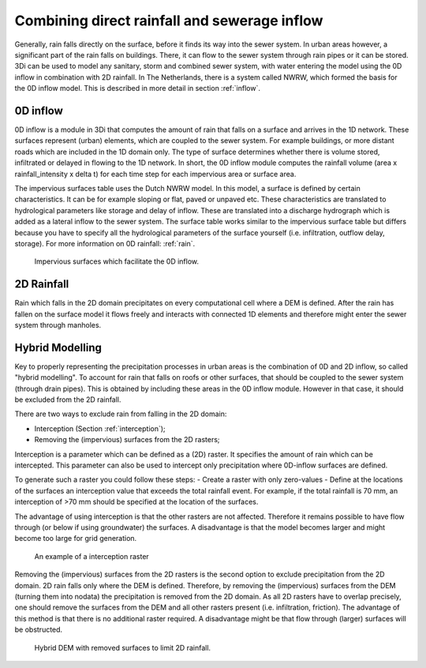 Combining direct rainfall and sewerage inflow
=============================================

Generally, rain falls directly on the surface, before it finds its way into the sewer system. In urban areas however, a significant part of the rain falls on buildings. There, it can flow to the sewer system through rain pipes or it can be stored. 3Di can be used to model any sanitary, storm and combined sewer system, with water entering the model using the 0D inflow in combination with 2D rainfall. In The Netherlands, there is a system called NWRW, which formed the basis for the 0D inflow model. This is described in more detail in section :ref:`inflow`.


0D inflow
---------

0D inflow is a module in 3Di that computes the amount of rain that falls on a surface and arrives in the 1D network. These surfaces represent (urban) elements, which are coupled to the sewer system. For example buildings, or more distant roads which are included in the 1D domain only. The type of surface determines whether there is volume stored, infiltrated or delayed in flowing to the 1D network. In short, the 0D inflow module computes the rainfall volume (area x rainfall_intensity x delta t) for each time step for each impervious area or surface area. 

The impervious surfaces table uses the Dutch NWRW model. In this model, a surface is defined by certain characteristics. It can be for example sloping or flat, paved or unpaved etc. These characteristics are translated to hydrological parameters like storage and delay of inflow. These are translated into a discharge hydrograph which is added as a lateral inflow to the sewer system. The surface table works similar to the impervious surface table but differs because you have to specify all the hydrological parameters of the surface yourself (i.e. infiltration, outflow delay, storage). For more information on 0D rainfall: :ref:`rain`.

.. figure:: image/d_panden.png
   :alt: impervious_surfaces_for_0D_inflow
     
   Impervious surfaces which facilitate the 0D inflow.

2D Rainfall
-------------------------
Rain which falls in the 2D domain precipitates on every computational cell where a DEM is defined. After the rain has fallen on the surface model it flows freely and interacts with connected 1D elements and therefore might enter the sewer system through manholes. 

Hybrid Modelling
----------------

Key to properly representing the precipitation processes in urban areas is the combination of 0D and 2D inflow, so called "hybrid modelling". To account for rain that falls on roofs or other surfaces, that should be coupled to the sewer system (through drain pipes). This is obtained by including these areas in the 0D inflow module. However in that case, it should be excluded from the 2D rainfall. 

There are two ways to exclude rain from falling in the 2D domain:

- Interception (Section :ref:`interception`);

- Removing the (impervious) surfaces from the 2D rasters;

Interception is a parameter which can be defined as a (2D) raster. It specifies the amount of rain which can be intercepted. This parameter can also be used to intercept only precipitation where 0D-inflow surfaces are defined. 

To generate such a raster you could follow these steps:
- Create a raster with only zero-values
- Define at the locations of the surfaces an interception value that exceeds the total rainfall event. For example, if the total rainfall is 70 mm, an interception of >70 mm should be specified at the location of the surfaces.

The advantage of using interception is that the other rasters are not affected. Therefore it remains possible to have flow through (or below if using groundwater) the surfaces. A disadvantage is that the model becomes larger and might become too large for grid generation. 

.. figure:: image/d_interception.png
   :alt: interception_raster
     
   An example of a interception raster


Removing the (impervious) surfaces from the 2D rasters is the second option to exclude precipitation from the 2D domain. 2D rain falls only where the DEM is defined. Therefore, by removing the (impervious) surfaces from the DEM (turning them into nodata) the precipitation is removed from the 2D domain. As all 2D rasters have to overlap precisely, one should remove the surfaces from the DEM and all other rasters present (i.e. infiltration, friction). The advantage of this method is that there is no additional raster required. A disadvantage might be that flow through (larger) surfaces will be obstructed.

.. figure:: image/d_hybride_dem.png
   :alt: hybride_dem
     
   Hybrid DEM with removed surfaces to limit 2D rainfall.